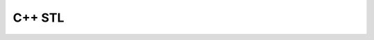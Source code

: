 .. highlight:: c++

.. default-domain:: cpp

.. _chapter-c++_tutorial:

============
C++ STL
============

